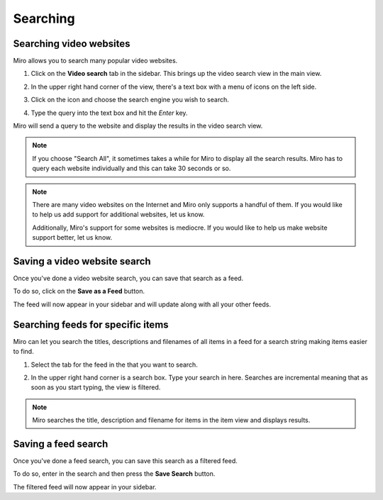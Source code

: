 .. _searching-chapter:

===========
 Searching
===========

.. _searching-video-websites:

Searching video websites
========================

Miro allows you to search many popular video websites.

1. Click on the **Video search** tab in the sidebar.  This brings up
   the video search view in the main view.

   .. SCREENSHOT
      Screenshot of Miro with Video Search tab highlighted and
      video search in main view

   .. image:: _static/searching_video_search_tab.png

2. In the upper right hand corner of the view, there's a text box with
   a menu of icons on the left side.

3. Click on the icon and choose the search engine you wish to search.

4. Type the query into the text box and hit the *Enter* key.

Miro will send a query to the website and display the results in the
video search view.

.. Note::

   If you choose "Search All", it sometimes takes a while for Miro to
   display all the search results.  Miro has to query each website
   individually and this can take 30 seconds or so.

.. Note::

   There are many video websites on the Internet and Miro only supports a
   handful of them.  If you would like to help us add support for
   additional websites, let us know.

   Additionally, Miro's support for some websites is mediocre.  If you
   would like to help us make website support better, let us know.


Saving a video website search
=============================

Once you've done a video website search, you can save that search as a
feed.

To do so, click on the **Save as a Feed** button.  

The feed will now appear in your sidebar and will update along with
all your other feeds.


.. _searching-feeds-for-specific-items:

Searching feeds for specific items
==================================

Miro can let you search the titles, descriptions and filenames of all
items in a feed for a search string making items easier to find.

1. Select the tab for the feed in the that you want to search.

   .. SCREENSHOT
      Screenshot of feed selected and showing feed in main view
      with search box highlighted

   .. image:: _static/searching_feed_search.png

2. In the upper right hand corner is a search box.  Type your search
   in here.  Searches are incremental meaning that as soon as you
   start typing, the view is filtered.

.. Note::

   Miro searches the title, description and filename for items in the
   item view and displays results.


Saving a feed search
====================

Once you've done a feed search, you can save this search as a filtered
feed.  

To do so, enter in the search and then press the **Save Search**
button.

The filtered feed will now appear in your sidebar.
